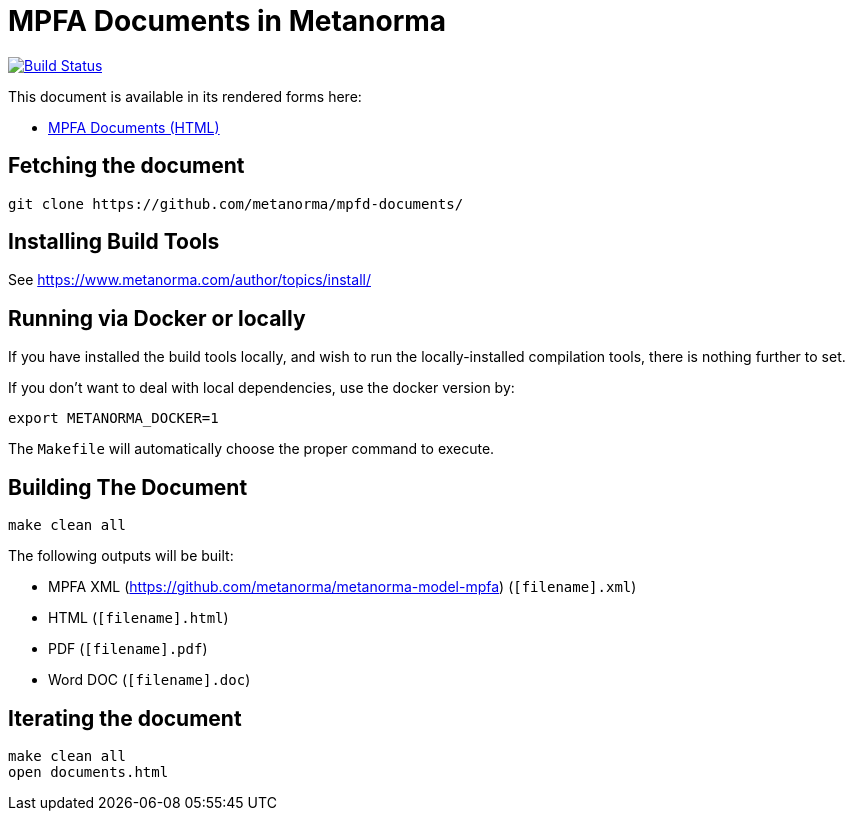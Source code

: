 = MPFA Documents in Metanorma

image:https://travis-ci.com/metanorma/mpfd-documents.svg?branch=master["Build Status", link="https://travis-ci.com/metanorma/mpfd-documents"]

This document is available in its rendered forms here:

* https://metanorma.github.io/mpfd-documents/[MPFA Documents (HTML)]


== Fetching the document

[source,sh]
----
git clone https://github.com/metanorma/mpfd-documents/
----

== Installing Build Tools

See https://www.metanorma.com/author/topics/install/


== Running via Docker or locally

If you have installed the build tools locally, and wish to run the
locally-installed compilation tools, there is nothing further to set.

If you don't want to deal with local dependencies, use the docker
version by:

[source,sh]
----
export METANORMA_DOCKER=1
----

The `Makefile` will automatically choose the proper command to
execute.


== Building The Document

[source,sh]
----
make clean all
----

The following outputs will be built:

* MPFA XML (https://github.com/metanorma/metanorma-model-mpfa) (`[filename].xml`)
* HTML (`[filename].html`)
* PDF (`[filename].pdf`)
* Word DOC (`[filename].doc`)


== Iterating the document

[source,sh]
----
make clean all
open documents.html
----


